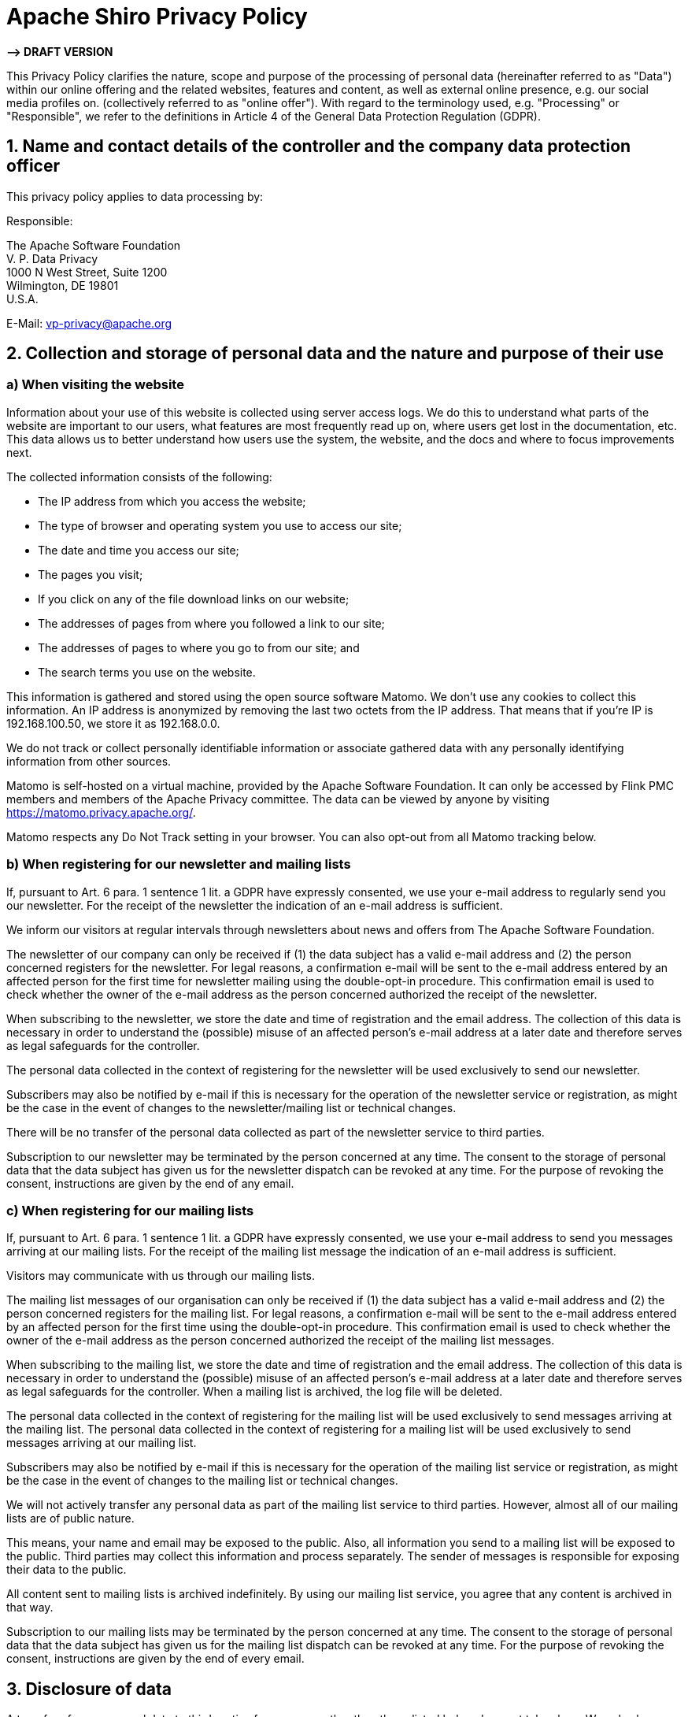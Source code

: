 ////
# Licensed to the Apache Software Foundation (ASF) under one
# or more contributor license agreements.  See the NOTICE file
# distributed with this work for additional information
# regarding copyright ownership.  The ASF licenses this file
# to you under the Apache License, Version 2.0 (the
# "License"); you may not use this file except in compliance
# with the License.  You may obtain a copy of the License at
#
#   http://www.apache.org/licenses/LICENSE-2.0
#
# Unless required by applicable law or agreed to in writing,
# software distributed under the License is distributed on an
# "AS IS" BASIS, WITHOUT WARRANTIES OR CONDITIONS OF ANY
# KIND, either express or implied.  See the License for the
# specific language governing permissions and limitations
# under the License.
////

= Apache Shiro Privacy Policy
:jbake-date: 2022-02-12 12:05:08
:jbake-type: page
:jbake-status: published
:jbake-tags: privacy, policy, agreement, tracking, privacy-policy
:idprefix:

*—&gt; DRAFT VERSION*

This Privacy Policy clarifies the nature, scope and purpose of the processing of personal data
(hereinafter referred to as "Data") within our online offering and the related websites, features
and content, as well as external online presence, e.g. our social media profiles on.
(collectively referred to as "online offer").
With regard to the terminology used, e.g. "Processing" or "Responsible",
we refer to the definitions in Article 4 of the General Data Protection Regulation (GDPR).

== 1. Name and contact details of the controller and the company data protection officer

This privacy policy applies to data processing by:

Responsible:

The Apache Software Foundation +
V. P. Data Privacy +
1000 N West Street, Suite 1200 +
Wilmington, DE 19801 +
U.S.A.

E-Mail: link:mailto:&#118;&#112;&#45;&#x70;&#114;&#105;&#118;&#x61;&#99;&#121;&#x40;&#97;&#x70;&#x61;&#x63;&#x68;&#101;&#x2e;&#111;&#114;g[&#118;&#112;&#45;&#x70;&#114;&#105;&#118;&#x61;&#99;&#121;&#x40;&#97;&#x70;&#x61;&#x63;&#x68;&#101;&#x2e;&#111;&#114;g]

== 2. Collection and storage of personal data and the nature and purpose of their use

=== a) When visiting the website

Information about your use of this website is collected using server access logs. We do this to understand what parts of the website are important to our users, what features are most frequently read up on, where users get lost in the documentation, etc. This data allows us to better understand how users use the system, the website, and the docs and where to focus improvements next.

The collected information consists of the following:

* The IP address from which you access the website;
* The type of browser and operating system you use to access our site;
* The date and time you access our site;
* The pages you visit;
* If you click on any of the file download links on our website;
* The addresses of pages from where you followed a link to our site;
* The addresses of pages to where you go to from our site; and
* The search terms you use on the website.

This information is gathered and stored using the open source software Matomo.
We don’t use any cookies to collect this information.
An IP address is anonymized by removing the last two octets from the IP address.
That means that if you’re IP is 192.168.100.50, we store it as 192.168.0.0.

We do not track or collect personally identifiable information or associate gathered data with any personally identifying information from other sources.

Matomo is self-hosted on a virtual machine, provided by the Apache Software Foundation. It can only be accessed by Flink PMC members and members of the Apache Privacy committee. The data can be viewed by anyone by visiting https://matomo.privacy.apache.org/.

Matomo respects any Do Not Track setting in your browser. You can also opt-out from all Matomo tracking below.

=== b) When registering for our newsletter and mailing lists

If, pursuant to Art. 6 para. 1 sentence 1 lit. a GDPR have expressly consented,
we use your e-mail address to regularly send you our newsletter.
For the receipt of the newsletter the indication of an e-mail address is sufficient.

We inform our visitors at regular intervals through newsletters about news and offers from The Apache Software Foundation.

The newsletter of our company can only be received if (1) the data subject has a valid e-mail address and (2) the person concerned registers for the newsletter.
For legal reasons, a confirmation e-mail will be sent to the e-mail address entered by an affected person for the first time for newsletter mailing using the double-opt-in procedure.
This confirmation email is used to check whether the owner of the e-mail address as the person concerned authorized the receipt of the newsletter.

When subscribing to the newsletter, we store the date and time of registration and the email address.
The collection of this data is necessary in order to understand the (possible) misuse of an affected person's e-mail address at a later date and therefore serves as legal safeguards for the controller.

The personal data collected in the context of registering for the newsletter will be used exclusively to send our newsletter.

Subscribers may also be notified by e-mail if this is necessary for the operation of the newsletter service or registration, as might be the case in the event of changes to the newsletter/mailing list or technical changes.

There will be no transfer of the personal data collected as part of the newsletter service to third parties.

Subscription to our newsletter may be terminated by the person concerned at any time.
The consent to the storage of personal data that the data subject has given us for the newsletter dispatch can be revoked at any time.
For the purpose of revoking the consent, instructions are given by the end of any email.

=== c) When registering for our mailing lists

If, pursuant to Art. 6 para. 1 sentence 1 lit. a GDPR have expressly consented, we use your e-mail address to send you messages arriving at our mailing lists.
For the receipt of the mailing list message the indication of an e-mail address is sufficient.

Visitors may communicate with us through our mailing lists.

The mailing list messages of our organisation can only be received if (1) the data subject has a valid e-mail address and (2) the person concerned registers for the mailing list.
For legal reasons, a confirmation e-mail will be sent to the e-mail address entered by an affected person for the first time using the double-opt-in procedure.
This confirmation email is used to check whether the owner of the e-mail address as the person concerned authorized the receipt of the mailing list messages.

When subscribing to the mailing list, we store the date and time of registration and the email address.
The collection of this data is necessary in order to understand the (possible) misuse of an affected person's e-mail address at a later date and therefore serves as legal safeguards for the controller.
When a mailing list is archived, the log file will be deleted.

The personal data collected in the context of registering for the mailing list will be used exclusively to send messages arriving at the mailing list.
The personal data collected in the context of registering for a mailing list will be used exclusively to send messages arriving at our mailing list.

Subscribers may also be notified by e-mail if this is necessary for the operation of the mailing list service or registration, as might be the case in the event of changes to the mailing list or technical changes.

We will not actively transfer any personal data as part of the mailing list service to third parties.
However, almost all of our mailing lists are of public nature.

This means, your name and email may be exposed to the public.
Also, all information you send to a mailing list will be exposed to the public.
Third parties may collect this information and process separately.
The sender of messages is responsible for exposing their data to the public.

All content sent to mailing lists is archived indefinitely.
By using our mailing list service, you agree that any content is archived in that way.

Subscription to our mailing lists may be terminated by the person concerned at any time.
The consent to the storage of personal data that the data subject has given us for the mailing list dispatch can be revoked at any time.
For the purpose of revoking the consent, instructions are given by the end of every email.

== 3. Disclosure of data

A transfer of your personal data to third parties for purposes other than those listed below does not take place.
We only share your personal information with third parties if:

* You your according to Art. 6 para. 1 p. 1 lit. a GDPR have given express consent to this
* disclosure pursuant to Art. 6 para. 1 sentence 1 lit. f GDPR is required to assert, exercise or defend legal claims and there is no reason to assume that you have a predominantly legitimate interest in not disclosing your data,
* in the event that disclosure pursuant to Art. 6 para. 1 sentence 1 lit. c GDPR is a legal obligation, as well
* as permitted by law and according to Art. 6 para. 1 sentence 1 lit. b GDPR is required for the settlement of contractual relationships with you.

== 4. External service providers

The Apache Software Foundation uses the following external service providers who help to optimize the service.
Insofar as these service providers process data on behalf of The Apache Software Foundation, agreements have been concluded with them which set the European data protection standards as binding and in particular prohibit the use of the data for other purposes.
If we commission third parties to process data on the basis of a so-called "contract processing contract", this is done on the basis of Art. 28 GDPR.

=== (a) Hetzner: Hosting

The Apache Software Foundation uses the Hetzner Data Centers (Hetzner Online GmbH, Industriestr. 25, 91710 Gunzenhausen, Germany) for maintaining our servers.
The servers are located in Finland and used for hosting databases and webcontent.

=== (b) Amazon Web Services: DNS

The Apache Software Foundation uses the Amazon Web Services ("AWS") service of Amazon Web Services, Inc. (P.O. Box 81226, Seattle, WA 98108-1226, USA), for hosting DNS records.
As by the nature of DNS, the data is stored in several server accross the globe.
AWS data centers are certified to ISO 27001, 27017 and 2018 as well as PCI DSS Level 1.

=== (c) LeaseWeb: Hosting

The Apache Software Foundation uses the LeaseWeb Data Centers (Leaseweb USA, Inc., 9301 Innovation Drive / Suite 100, Manassas, VA 20110) for maintaining our servers.
The servers are located in the USA and used for hosting databases and webcontent.
LeaseWeb fully supports the GDPR. Details and privacy statements can be found https://www.leaseweb.us/legal/personal-data-protection-acts[here].

=== (d) Microsoft Azure: Hosting

The Apache Software Foundation uses the Microsoft Azure Data Centers (Microsoft Corporation, One Microsoft Way, Redmond, Washington 98052 USA) for maintaining our servers.
The servers are located in the USA and used for hosting databases and webcontent.
Microsoft fully supports the GDPR. Details and privacy statements can be found https://www.microsoftvolumelicensing.com/DocumentSearch.aspx?Mode=3&DocumentTypeId=67[here].

=== (d) Online.net (Scaleway): Hosting

The Apache Software Foundation uses the Scaleway Data Centers (Scaleway S.A.S., 8 rue de la Ville l’Evêque, 75008 Paris) for maintaining our servers.
The servers are located in Europe and used for hosting databases and webcontent.
Scaleway fully supports the GDPR.
Details and privacy statements can be found [here](https://images-www.scaleway.com/wp-content/uploads/2021/05/05103001/DPA_EN_2020.pdf.

=== (e) GitHub: Source Code Hosting

The Apache Software Foundation uses the GitHub Services (GitHub Inc., 88 Colin P. Kelly Jr. Street, San Francisco, California 94107 USA) for serving and maintaining source code.
GitHub fully supports the GDPR.
Details and privacy statements can be found https://github.com/enterprise-legal/github-addendum-to-microsoft-dpa[here].

=== (f) Fastly: CDN

The Apache Software Foundation uses the GitHub Services (Fastly Inc., PO Box 78266, San Francisco, California, 94107, United States of America) for serving our services.
Fastly fully supports the GDPR.
Details and privacy statements can be found https://www.fastly.com/data-processing[here].

== 5. Social Media Plug-ins

We rely on our website on the basis of Art. 6 para. 1 sentence 1 lit. f GDPR social plug-ins from the social networks Facebook, Twitter and Instagram to make our company better known.
The underlying commercial purpose is to be regarded as a legitimate interest within the meaning of the GDPR.
Responsibility for the operation compliant with data protection is to be guaranteed by their respective providers.
The integration of these plug-ins by us is done by means of the so-called two-click method to protect visitors to our website in the best possible way.

=== a) Youtube

On our website we have integrated components from YouTube.
YouTube is an internet video portal that allows video publishers to freely watch video clips and other users for free viewing, rating and commenting.
YouTube allows the publication of all types of videos, so that both complete film and television broadcasts, but also music videos, trailers or user-made videos via the Internet portal are available.

YouTube's operating company is YouTube, LLC, 901 Cherry Ave., San Bruno, CA 94066, USA.
YouTube, LLC is a subsidiary of Google Inc., 1600 Amphitheater Pkwy, Mountain View, CA 94043-1351, USA.

Each visit to one of the pages of this site operated by the controller and incorporating a YouTube component (YouTube video) will automatically cause the Internet browser on the subject's information technology system to be represented by the respective YouTube component to download an illustration of the corresponding YouTube component from YouTube.
More information about YouTube can be found at https://www.youtube.com/yt/about/en/.
As part of this technical process, YouTube and Google are aware of the specific bottom of our site visited by the person concerned.
If the data subject is logged in to YouTube at the same time, YouTube recognizes by calling a sub-page containing a YouTube video, which specific bottom of our website the affected person visits.
This information is collected by YouTube and Google and associated with the individual YouTube account.

YouTube and Google will always receive information through the YouTube component that the data subject has visited our website if the data subject is simultaneously logged into YouTube at the time of access to our website; this happens regardless of whether the person clicks on a YouTube video or not.
If such transmission of this information to YouTube and Google is not wanted by the data subject, it can prevent the transmission by logging out of their YouTube account before calling our website.

YouTube's privacy policy, available at https://www.google.com/intl/en/policies/privacy/, identifies the collection, processing, and use of personally identifiable information by YouTube and Google.

== 7. Affected rights

You have the right:

* in accordance with Art. 15 GDPR, to request information about your personal data processed by us. In particular, you can provide information on the processing purposes, the category of personal data, the categories of recipients to whom your data has been disclosed, the planned retention period, the right to rectification, deletion, limitation of processing or opposition, the existence of a The right to complain, the source of their data, if not collected from us, and the existence of automated decision-making including profiling and, where appropriate, meaningful information about their details;
* in accordance with Art. 16 GDPR, immediately demand the correction of incorrect or complete personal data stored with us;
* in accordance with Art. 17 GDPR, to demand the deletion of your personal data stored by us, unless the processing for the exercise of the right to freedom of expression and information, for the fulfillment of a legal obligation, for reasons of public interest or for the assertion, exercise or defense of Legal claims is required;
* to demand the restriction of the processing of your personal data according to Art. 18 GDPR, as far as the accuracy of the data is disputed by you, the processing is unlawful, but you reject its deletion and we no longer need the data, but you assert this, Exercise or defense of legal claims or you have objected to the processing in accordance with Art. 21 GDPR;
* in accordance with Art. 20 GDPR, to receive your personal data provided to us in a structured, standard and machine-readable format or to request transmission to another person responsible;
* according to Art. 7 para. 3 GDPR, to revoke your once given consent to us at any time. As a result, we are not allowed to continue the data processing based on this consent for the future and
* to complain to a supervisory authority pursuant to Art. 77 GDPR. As a rule, you can contact the supervisory authority of your usual place of residence or work or our office.

== 8. Right to object

If your personal data are based on legitimate interests in accordance with Art. 6 para. 1 sentence 1 lit. f GDPR are processed, you have the right to file an objection against the processing of your personal data in accordance with Art. 21 GDPR, provided that there are reasons for this arising from your particular situation or the objection is directed against direct mail.
In the latter case, you have a general right of objection, which is implemented by us without specifying any particular situation.
If you would like to exercise your right of revocation or objection, please send an e-mail to link:mailto:&#118;&#x70;&#x2d;p&#x72;&#105;&#118;&#97;&#x63;&#121;@&#x61;&#112;&#97;&#x63;&#104;&#x65;&#46;&#111;&#114;&#x67;[&#118;&#x70;&#x2d;p&#x72;&#105;&#118;&#97;&#x63;&#121;@&#x61;&#112;&#97;&#x63;&#104;&#x65;&#46;&#111;&#114;&#x67;].

== 9. Data security

We use the popular SSL (Secure Socket Layer) method within the site visit, in conjunction with the highest level of encryption supported by your browser.
In general, this is a 256-bit encryption.
If your browser does not support 256-bit encryption, we'll use 128-bit v3 technology instead.
Whether a single page of our website is encrypted is shown by the closed representation of the key or lock icon in the lower status bar of your browser.

We also take appropriate technical and organizational security measures to protect your data against accidental or intentional manipulation, partial or total loss, destruction or against unauthorized access by third parties.
Our security measures are continuously improved in line with technological developments.

== 10. Updating and changing this privacy policy

This privacy policy is currently valid and is valid as of 2022-02-12.

As a result of the further development of our website and offers thereof or due to changed legal or official requirements, it may be necessary to change this privacy policy.
The current privacy policy can be viewed and printed by you at any time on the website at https://privacy.apache.org/policies/privacy-policy-public.html.

